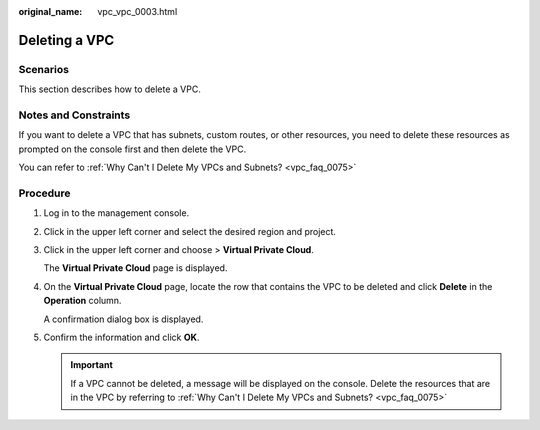 :original_name: vpc_vpc_0003.html

.. _vpc_vpc_0003:

Deleting a VPC
==============

Scenarios
---------

This section describes how to delete a VPC.

Notes and Constraints
---------------------

If you want to delete a VPC that has subnets, custom routes, or other resources, you need to delete these resources as prompted on the console first and then delete the VPC.

You can refer to :ref:`Why Can't I Delete My VPCs and Subnets? <vpc_faq_0075>`

Procedure
---------

#. Log in to the management console.

#. Click |image1| in the upper left corner and select the desired region and project.

#. Click |image2| in the upper left corner and choose > **Virtual Private Cloud**.

   The **Virtual Private Cloud** page is displayed.

#. On the **Virtual Private Cloud** page, locate the row that contains the VPC to be deleted and click **Delete** in the **Operation** column.

   A confirmation dialog box is displayed.

#. Confirm the information and click **OK**.

   .. important::

      If a VPC cannot be deleted, a message will be displayed on the console. Delete the resources that are in the VPC by referring to :ref:`Why Can't I Delete My VPCs and Subnets? <vpc_faq_0075>`

.. |image1| image:: /_static/images/en-us_image_0000001818982734.png
.. |image2| image:: /_static/images/en-us_image_0000001865663509.png
